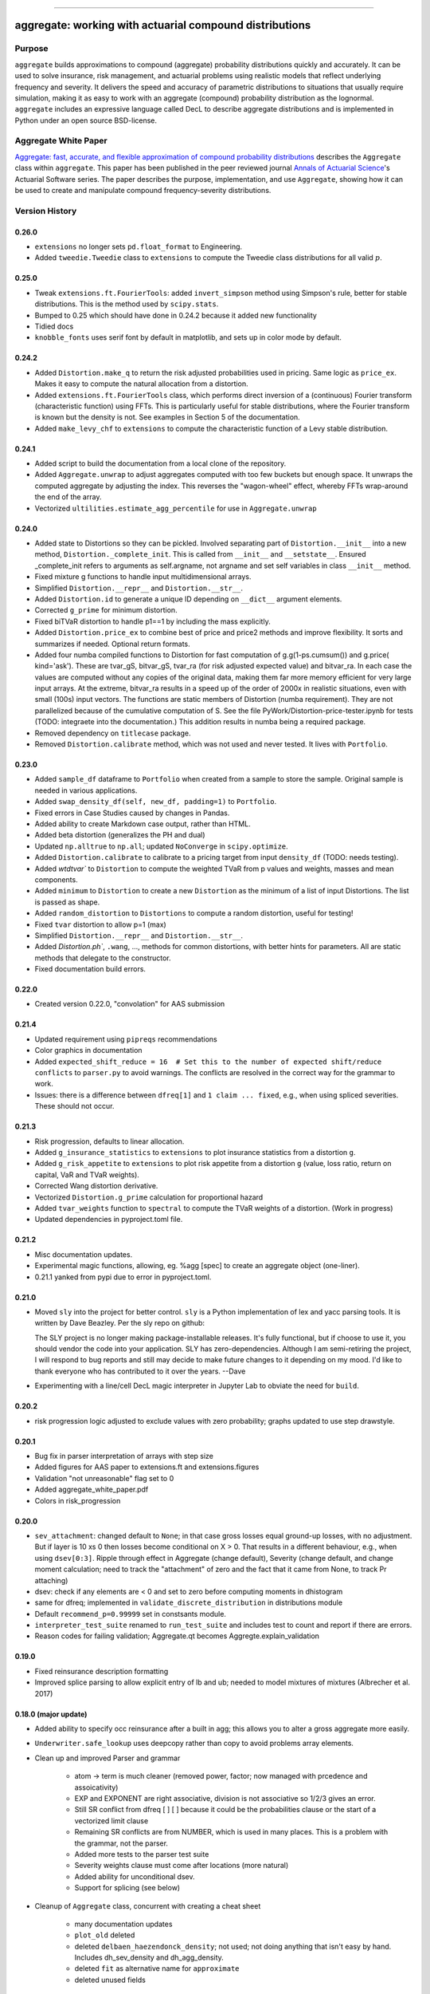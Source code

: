 |  |activity| |doc| |version|
|  |py-versions| |downloads| |stars| |forks| 
|  |license| |packages| |zenodo|

-----

aggregate: working with actuarial compound distributions
===========================================================

Purpose
-----------

``aggregate`` builds approximations to compound (aggregate) probability distributions quickly and accurately.
It can be used to solve insurance, risk management, and actuarial problems using realistic models that reflect
underlying frequency and severity. It delivers the speed and accuracy of parametric distributions to situations
that usually require simulation, making it as easy to work with an aggregate (compound) probability distribution
as the lognormal. ``aggregate`` includes an expressive language called DecL to describe aggregate distributions
and is implemented in Python under an open source BSD-license.

Aggregate White Paper
----------------------

`Aggregate: fast, accurate, and flexible approximation of compound probability distributions <https://www.cambridge.org/core/journals/annals-of-actuarial-science/article/aggregate-fast-accurate-and-flexible-approximation-of-compound-probability-distributions/1BF9A534D944D983B1D780C60885F065>`_ describes the ``Aggregate`` class within ``aggregate``. This paper has been published in the peer reviewed journal `Annals of Actuarial Science <https://www.cambridge.org/core/journals/annals-of-actuarial-science>`_'s Actuarial Software series.
The paper describes the purpose, implementation, and use ``Aggregate``, showing how it can be used to create and manipulate compound frequency-severity distributions.

Version History
-----------------

.. Conda Forge: https://github.com/conda-forge/aggregate-feedstock https://anaconda.org/conda-forge/aggregate/files


0.26.0
~~~~~~~~~~
* ``extensions`` no longer sets ``pd.float_format`` to Engineering.
* Added ``tweedie.Tweedie`` class to ``extensions`` to compute the Tweedie class distributions for
  all valid :math:`p`.

0.25.0
~~~~~~~~~~~~
* Tweak ``extensions.ft.FourierTools``: added ``invert_simpson`` method using Simpson's rule,
  better for stable distributions. This is the method used by ``scipy.stats``.
* Bumped to 0.25 which should have done in 0.24.2 because it added new functionality
* Tidied docs
* ``knobble_fonts`` uses serif font by default in matplotlib, and sets up
  in color mode by default. 

0.24.2
~~~~~~~~~~

* Added ``Distortion.make_q`` to return the risk adjusted probabilities used
  in pricing. Same logic as ``price_ex``. Makes it easy to compute the natural
  allocation from a distortion.
* Added ``extensions.ft.FourierTools`` class, which performs direct inversion of a (continuous) Fourier transform (characteristic function)
  using FFTs. This is particularly useful for stable distributions, where the Fourier transform is known but the density is not. See examples in Section 5 of the documentation.
* Added ``make_levy_chf`` to ``extensions`` to compute the characteristic function of a Levy stable distribution.

0.24.1
~~~~~~~~~~
* Added script to build the documentation from a local clone of the repository.
* Added ``Aggregate.unwrap`` to adjust aggregates computed with too few buckets
  but enough space. It unwraps the computed aggregate by adjusting the index. This
  reverses the "wagon-wheel" effect, whereby FFTs wrap-around the end of the array.
* Vectorized ``ultilities.estimate_agg_percentile`` for use in ``Aggregate.unwrap``

0.24.0
~~~~~~~~~~
* Added state to Distortions so they can be pickled. Involved separating part of ``Distortion.__init__``
  into a new method, ``Distortion._complete_init``. This is called from ``__init__`` and ``__setstate__``.
  Ensured _complete_init refers to arguments as self.argname, not argname and set self
  variables in class ``__init__`` method.
* Fixed mixture g functions to handle input multidimensional arrays.
* Simplified ``Distortion.__repr__`` and ``Distortion.__str__``.
* Added ``Distortion.id`` to generate a unique ID depending on ``__dict__`` argument elements.
* Corrected ``g_prime`` for minimum distortion.
* Fixed biTVaR distortion to handle p1==1 by including the mass explicitly.
* Added ``Distortion.price_ex`` to combine best of price and price2 methods and improve flexibility. It sorts and summarizes if needed. Optional return formats.
* Added four numba compiled functions to Distortion for fast computation of
  g.g(1-ps.cumsum()) and g.price( kind='ask'). These are tvar_gS, bitvar_gS,
  tvar_ra (for risk adjusted expected value) and bitvar_ra. In each case the
  values are computed without any copies of the original data, making them
  far more memory efficient for very large input arrays. At the extreme,
  bitvar_ra results in a speed up of the order of 2000x in realistic
  situations, even with small (100s) input vectors. The functions are static
  members of Distortion (numba requirement). They are not parallelized
  because of the cumulative computation of S. See the file
  PyWork/Distortion-price-tester.ipynb for tests (TODO: integraete into the
  documentation.)  This addition results in numba being a required package.
* Removed dependency on ``titlecase`` package.
* Removed ``Distortion.calibrate`` method, which was not used and never tested. It lives with ``Portfolio``.

0.23.0
~~~~~~~~~~

* Added ``sample_df`` dataframe to ``Portfolio`` when created from a sample
  to store the sample. Original sample is needed in various applications.
* Added ``swap_density_df(self, new_df, padding=1)`` to ``Portfolio``.
* Fixed errors in Case Studies caused by changes in Pandas.
* Added ability to create Markdown case output, rather than HTML.
* Added beta distortion (generalizes the PH and dual)
* Updated ``np.alltrue`` to ``np.all``; updated ``NoConverge`` in ``scipy.optimize``.
* Added ``Distortion.calibrate`` to calibrate to a pricing target from input ``density_df`` (TODO: needs testing).
* Added `wtdtvar`` to ``Distortion`` to compute the weighted TVaR from p values and weights,
  masses and mean components.
* Added ``minimum`` to ``Distortion`` to create a new ``Distortion`` as the minimum of a list of input Distortions. The list is passed as shape.
* Added ``random_distortion`` to ``Distortions`` to compute a random distortion, useful
  for testing!
* Fixed ``tvar`` distortion to allow p=1 (max)
* Simplified ``Distortion.__repr__`` and ``Distortion.__str__``.
* Added `Distortion.ph``, ``.wang``, ...,  methods for common distortions, with better
  hints for parameters. All are static methods that delegate to the constructor.
* Fixed documentation build errors.

0.22.0
~~~~~~~~~~

* Created version 0.22.0, "convolation" for AAS submission

0.21.4
~~~~~~~~

* Updated requirement using ``pipreqs`` recommendations
* Color graphics in documentation
* Added ``expected_shift_reduce = 16  # Set this to the number of expected shift/reduce conflicts`` to ``parser.py``
  to avoid warnings. The conflicts are resolved in the correct way for the grammar to work.
* Issues: there is a difference between ``dfreq[1]`` and ``1 claim ... fixed``, e.g.,
  when using spliced severities. These should not  occur.


0.21.3
~~~~~~~~

* Risk progression, defaults to linear allocation.
* Added ``g_insurance_statistics`` to ``extensions`` to plot insurance statistics from a distortion ``g``.
* Added ``g_risk_appetite`` to ``extensions`` to plot risk appetite from a distortion ``g`` (value, loss ratio,
  return on capital, VaR and TVaR weights).
* Corrected Wang distortion derivative.
* Vectorized ``Distortion.g_prime`` calculation for proportional hazard
* Added ``tvar_weights`` function to ``spectral`` to compute the TVaR weights of a distortion. (Work in progress)
* Updated dependencies in pyproject.toml file.

0.21.2
~~~~~~~~

* Misc documentation updates.
* Experimental magic functions, allowing, eg. %agg [spec] to create an aggregate object (one-liner).
* 0.21.1 yanked from pypi due to error in pyproject.toml.

0.21.0
~~~~~~~~~

* Moved ``sly`` into the project for better control.  ``sly`` is a Python implementation of lex and yacc parsing tools.
  It is written by Dave Beazley. Per the sly repo on github:

  The SLY project is no longer making package-installable releases. It's fully functional, but if choose to use it,
  you should vendor the code into your application. SLY has zero-dependencies. Although I am semi-retiring the project,
  I will respond to bug reports and still may decide to make future changes to it depending on my mood.
  I'd like to thank everyone who has contributed to it over the years. --Dave

* Experimenting with a line/cell DecL magic interpreter in Jupyter Lab to obviate the
  need for ``build``.

0.20.2
~~~~~~~~~

* risk progression logic adjusted to exclude values with zero probability; graphs
  updated to use step drawstyle.

0.20.1
~~~~~~~

* Bug fix in parser interpretation of arrays with step size
* Added figures for AAS paper to extensions.ft and extensions.figures
* Validation "not unreasonable" flag set to 0
* Added aggregate_white_paper.pdf
* Colors in risk_progression

0.20.0
~~~~~~~

* ``sev_attachment``: changed default to ``None``; in that case gross losses equal
  ground-up losses, with no adjustment. But if layer is 10 xs 0 then losses
  become conditional on X > 0. That results in a different behaviour, e.g.,
  when using ``dsev[0:3]``. Ripple through effect in Aggregate (change default),
  Severity (change default, and change moment calculation; need to track the "attachment"
  of zero and the fact that it came from None, to track Pr attaching)
* dsev: check if any elements are < 0 and set to zero before computing moments
  in dhistogram
* same for dfreq; implemented in ``validate_discrete_distribution`` in distributions module
* Default ``recommend_p=0.99999`` set in constsants module.
* ``interpreter_test_suite`` renamed to ``run_test_suite`` and includes test
  to count and report if there are errors.
* Reason codes for failing validation; Aggregate.qt becomes Aggregte.explain_validation

0.19.0
~~~~~~~

* Fixed reinsurance description formatting
* Improved splice parsing to allow explicit entry of lb and ub; needed to
  model mixtures of mixtures (Albrecher et al. 2017)

0.18.0 (major update)
~~~~~~~~~~~~~~~~~~~~~~~

* Added ability to specify occ reinsurance after a built in agg; this
  allows you to alter a gross aggregate more easily.
* ``Underwriter.safe_lookup`` uses deepcopy rather than copy to avoid
  problems array elements.
* Clean up and improved Parser and grammar

    - atom -> term is much cleaner (removed power, factor; now
      managed with prcedence and assoicativity)
    - EXP and EXPONENT are right
      associative, division is not associative so 1/2/3 gives an error.
    - Still SR conflict from dfreq [ ] [  ] because it could be the
      probabilities clause or the start of a vectorized limit clause
    - Remaining SR conflicts are from NUMBER, which is used in many
      places. This is a problem with the grammar, not the parser.
    - Added more tests to the parser test suite
    - Severity weights clause must come after locations (more natural)
    - Added ability for unconditional dsev.
    - Support for splicing (see below)

* Cleanup of ``Aggregate`` class, concurrent with creating a cheat sheet

    - many documentation updates
    - ``plot_old`` deleted
    - deleted ``delbaen_haezendonck_density``; not used; not doing anything
      that isn't easy by hand. Includes dh_sev_density and dh_agg_density.
    - deleted ``fit`` as alternative name for ``approximate``
    - deleted unused fields

* Cleanup of ``Portfolio`` class, concurrent with creating a cheat sheet

    - deleted ``fit`` as alternative name for ``approximate``
    - deleted ``q_old_0_12_0`` (old quantile), ``q_temp``, ``tvar_old_0_12_0``
    - deleted ``plot_old``, ``last_a``, ``_(inverse)_tail_var(_2)``
    - deleted ``def get_stat(self, line='total', stat='EmpMean'): return self.audit_df.loc[line, stat]``
    - deleted ``resample``, was an alias for sample

* Management of knowledge in ``Underwriter`` changed to support loading
  a database after creation. Databases not loaded until needed - alas
  that includes printing the object. TODO: Consider a change?
* Frequency mfg renamed to freq_pgf to match other Frequency class methods and
  to accuractely describe the function as a probability generating function
  rather than a moment generating function.
* Added ``introspect`` function to Utilities. Used to create a cheat sheet
  for Aggregate.
* Added cheat sheets, completed for Aggregate
* Severity can now be conditional on being in a layer (see splice); managed
  adjustments to underlying frozen rv using decorators. No overhead if not
  used.
* Added "splice" option for Severity (see Albrecher et. al ch XX) and Aggregate,
  new arguments ``sev_lb`` and ``sev_ub``, each lists.
* ``Underwriter.build`` defaults update argument to None, which uses the object default.
* pretty printing: now returns a value, no tacit mode; added _html version to
  run through pygments, that looks good in Jupyter Lab.

0.17.1
~~~~~~~~

* Adjusted pyproject.toml
* pygments lexer tweaks
* Simplified grammar: % and inf now handled as part of resolving NUMBER; still 16 = 5 * 3 + 1 SR conflicts
* Reading databases on demand in Underwriter, resulting in faster object creation
* Creating and testing exsitance of subdirectories in Undewriter on demand using properties
* Creating directories moved into Extensions __init__.py
* lexer and parser as properties for Underwriter object creation
* Default ``recommend_p`` changed from 0.999 to 0.99999.
* ``recommend_bucket`` now uses ``p=max(p, 1-1e-8)`` if severity is unlimited.


0.17.0 (July 2023)
~~~~~~~~~~~~~~~~~~~~

* ``more`` added as a proper method
* Fixed debugfile in parser.py which stops installation if not None (need to
  enure the directory exists)
* Fixed build and MANIFEST to remove build warning
* parser: semicolon no longer mapped to newline; it is now used to provide hints
  notes
* ``recommend_bucket`` uses p=max(p, 1-1e-8) if limit=inf. Default increased from 0.999
  to 0.99999 based on examples; works well for limited severity but not well for unlimited severity.
* Implemented calculation hints in note strings. Format is k=v; pairs; k
  bs, log2, padding, recommend_p, normalize are recognized. If present they are used
  if no arguments are passed explicitly to ``build``.
* Added ``interpreter_test_suite()`` to ``Underwriter`` to run the test suite
* Added ``test_suite_file`` to ``Underwriter`` to return ``Path`` to ``test_suite.agg``` file
* Layers, attachments, and the reinsurance tower can now be ranges, ``[s:f:j]`` syntax

0.16.1 (July 2023)
~~~~~~~~~~~~~~~~~~~~

* IDs can now include dashes: Line-A is a legitimate date
* Include templates and test-cases.agg file in the distribution
* Fixed mixed severity / limit profile interaction. Mixtures now work with
  exposure defined by losses and premium (as opposed to just claim count),
  correctly account for excess layers (which requires re-weighting the
  mixture components). Involves fixing the ground up severity and using it
  to adjust weights first. Then, by layer, figure the severity and convert
  exposure to claim count if necessary. Cases where there is no loss in the
  layer (high layer from low mean / low vol componet) replace by zero. Use
  logging level 20 for more details.
* Added ``more`` function to ``Portfolio``, ``Aggregate`` and ``Underwriter`` classes.
  Given a regex it returns all methods and attributes matching. It tries to call a method
  with no arguments and reports the answer. ``more`` is defined in utilities
  and can be applied to any object.
* Moved work of ``qt`` from utilities into ``Aggregate``` (where it belongs).
  Retained ``qt`` for backwards compatibility.
* Parser: power <- atom ** factor to power <- factor ** factor to allow (1/2)**(3/4)
* ``random` module renamed `random_agg`` to avoid conflict with Python ``random``
* Implemented exact moments for exponential (special case of gamma) because
  MED is a common distribution and computing analytic moments is very time
  consuming for large mixtures.
* Added ZM and ZT examples to test_cases.agg; adjusted Portfolio examples to
  be on one line so they run through interpreter_file tests.

0.16.0 (June 2023)
~~~~~~~~~~~~~~~~~~~~

* Implemented ZM and ZT distributions using decorators!
* Added panjer_ab to Frequency, reports a and b values, p_k = (a + b / k) p_{k-1}. These values can be tested
  by computing implied a and b values from r_k = k p_k / p_{k-1} = ak + b; diff r_k = a and b is an easy
  computation.
* Added freq_dist(log2) option to Freq to return the frequency distribution stand-alone
* Added negbin frequency where freq_a equals the variance multiplier


0.15.0 (June 2023)
~~~~~~~~~~~~~~~~~~~~

* Added pygments lexer for decl (called agg, agregate, dec, or decl)
* Added to the documentation
* using pygments style in ``pprint_ex`` html mode
* removed old setup scripts and files and stack.md

0.14.1 (June 2023)
~~~~~~~~~~~~~~~~~~~~

* Added scripts.py for entry points
* Updated .readthedocs.yaml to build from toml not requirements.txt
* Fixes to documentation
* ``Portfolio.tvar_threshold`` updated to use ``scipy.optimize.bisect``
* Added ``kaplan_meier`` to ``utilities`` to compute product limit estimator survival
  function from censored data. This applies to a loss listing with open (censored)
  and closed claims.
* doc to docs []
* Enhanced ``make_var_tvar`` for cases where all probabilities are equal, using linspace rather
  than cumsum.

0.13.0 (June 4, 2023)
~~~~~~~~~~~~~~~~~~~~~~~

* Updated ``Portfolio.price`` to implement ``allocation='linear'`` and
  allow a dictionary of distortions
* ``ordered='strict'`` default for ``Portfolio.calibrate_distortions``
* Pentagon can return a namedtuple and solve does not return a dataframe (it has no return value)
* Added random.py module to hold random state. Incorporated into

    - Utilities: Iman Conover (ic_noise permuation) and rearrangement algorithms
    - ``Portfolio`` sample
    - ``Aggregate`` sample
    - Spectral ``bagged_distortion``

* ``Portfolio`` added ``n_units`` property
* ``Portfolio`` simplified ``__repr__``
* Added ``block_iman_conover``  to ``utilitiles``. Note tester code in the documentation. Very Nice! 😁😁😁
* New VaR, quantile and TVaR functions: 1000x speedup and more accurate. Builder function in ``utilities``.
* pyproject.toml project specification, updated build process, now creates whl file rather than egg file.

0.12.0 (May 2023)
~~~~~~~~~~~~~~~~~~~

* ``add_exa_sample`` becomes method of ``Portfolio``
* Added ``create_from_sample`` method to ``Portfolio``
* Added ``bodoff`` method to compute layer capital allocation to ``Portfolio``
* Improved validation error reporting
* ``extensions.samples`` module deleted
* Added ``spectral.approx_ccoc`` to create a ct approx to the CCoC distortion
* ``qdp`` moved to ``utilities`` (describe plus some quantiles)
* Added ``Pentagon`` class in ``extensions``
* Added example use of the Pollaczeck-Khinchine formula, reproducing examples from
  the `actuar`` risk vignette to Ch 5 of the documentation.

Earlier versions
~~~~~~~~~~~~~~~~~~

See github commit notes.

Version numbers follow semantic versioning, MAJOR.MINOR.PATCH:

* MAJOR version changes with incompatible API changes.
* MINOR version changes with added functionality in a backwards compatible manner.
* PATCH version changes with backwards compatible bug fixes.


Documentation
-------------

https://aggregate.readthedocs.io/


Where to get it
---------------

https://github.com/mynl/aggregate


Installation
------------

To install into a new ``Python>=3.10`` virtual environment::

    python -m venv path/to/your/venv``
    cd path/to/your/venv

followed by::

    \path\to\env\Scripts\activate

on Windows, or::

    source /path/to/env/bin/activate

on Linux/Unix or MacOS. Finally, install the package::

    pip install aggregate[dev]

All the code examples have been tested in such a virtual environment and the documentation will build.

To build the documentation run


Issues and Todo
-----------------

* Treatment of zero lb is not consistent with attachment equals zero.
* Flag attempts to use fixed frequency with non-integer expected value.
* Flag attempts to use mixing with inconsistent frequency distribution.

Getting started
---------------

To get started, import ``build``. It provides easy access to all functionality.

Here is a model of the sum of three dice rolls. The DataFrame ``describe`` compares exact mean, CV and skewness with the ``aggregate`` computation for the frequency, severity, and aggregate components. Common statistical functions like the cdf and quantile function are built-in. The whole probability distribution is available in ``a.density_df``.

::

  from aggregate import build, qd
  a = build('agg Dice dfreq [3] dsev [1:6]')
  qd(a)

>>>        E[X] Est E[X]    Err E[X]   CV(X) Est CV(X)   Err CV(X) Skew(X) Est Skew(X)
>>>  X
>>>  Freq     3                            0
>>>  Sev    3.5      3.5           0 0.48795   0.48795 -3.3307e-16       0  2.8529e-15
>>>  Agg   10.5     10.5 -3.3307e-16 0.28172   0.28172 -8.6597e-15       0 -1.5813e-13

::

  print(f'\nProbability sum < 12 = {a.cdf(12):.3f}\nMedian = {a.q(0.5):.0f}')

>>>  Probability sum < 12 = 0.741
>>>  Median = 10


``aggregate`` can use any ``scipy.stats`` continuous random variable as a severity, and
supports all common frequency distributions. Here is a compound-Poisson with lognormal
severity, mean 50 and cv 2.

::

  a = build('agg Example 10 claims sev lognorm 50 cv 2 poisson')
  qd(a)

>>>       E[X] Est E[X]   Err E[X]   CV(X) Est CV(X) Err CV(X)  Skew(X) Est Skew(X)
>>> X
>>> Freq    10                     0.31623                      0.31623
>>> Sev     50   49.888 -0.0022464       2    1.9314 -0.034314       14      9.1099
>>> Agg    500   498.27 -0.0034695 0.70711   0.68235 -0.035007   3.5355      2.2421

::

  # cdf and quantiles
  print(f'Pr(X<=500)={a.cdf(500):.3f}\n0.99 quantile={a.q(0.99)}')

>>> Pr(X<=500)=0.611
>>> 0.99 quantile=1727.125

See the documentation for more examples.

Dependencies
------------

See requirements.txt.

Install from source
--------------------
::

    git clone --no-single-branch --depth 50 https://github.com/mynl/aggregate.git .

    python -mvirtualenv ./venv
    # activate the virtual environment (Windows, YRMV)
    venv\Scripts\activate.bat

    # install the package
    pip install aggregate[dev]


License
-------

BSD 3 licence.

Help and contributions
-------------------------

Limited help available. Email me at help@aggregate.capital.

All contributions, bug reports, bug fixes, documentation improvements,
enhancements and ideas are welcome. Create a pull request on github and/or
email me.

Social media: https://www.reddit.com/r/AggregateDistribution/.


.. substitutions

.. |downloads| image:: https://img.shields.io/pypi/dm/aggregate.svg
    :target: https://pepy.tech/project/aggregate
    :alt: Downloads

.. |stars| image:: https://img.shields.io/github/stars/mynl/aggregate.svg
    :target: https://github.com/mynl/aggregate/stargazers
    :alt: Github stars

.. |forks| image:: https://img.shields.io/github/forks/mynl/aggregate.svg
    :target: https://github.com/mynl/aggregate/network/members
    :alt: Github forks

.. |contributors| image:: https://img.shields.io/github/contributors/mynl/aggregate.svg
    :target: https://github.com/mynl/aggregate/graphs/contributors
    :alt: Contributors

.. |version| image:: https://img.shields.io/pypi/v/aggregate.svg?label=pypi
    :target: https://pypi.org/project/aggregate
    :alt: Latest version

.. |activity| image:: https://img.shields.io/github/commit-activity/m/mynl/aggregate
   :target: https://github.com/mynl/aggregate
   :alt: Latest Version

.. |py-versions| image:: https://img.shields.io/pypi/pyversions/aggregate.svg
    :alt: Supported Python versions

.. |license| image:: https://img.shields.io/pypi/l/aggregate.svg
    :target: https://github.com/mynl/aggregate/blob/master/LICENSE
    :alt: License

.. |packages| image:: https://repology.org/badge/tiny-repos/python:aggregate.svg
    :target: https://repology.org/metapackage/python:aggregate/versions
    :alt: Binary packages

.. |doc| image:: https://readthedocs.org/projects/aggregate/badge/?version=latest
    :target: https://aggregate.readthedocs.io/en/latest/
    :alt: Documentation Status

.. |zenodo| image:: https://zenodo.org/badge/DOI/10.5281/zenodo.10557199.svg
    :target: https://zenodo.org/records/10557199
    :alt: Zenodo DOI
